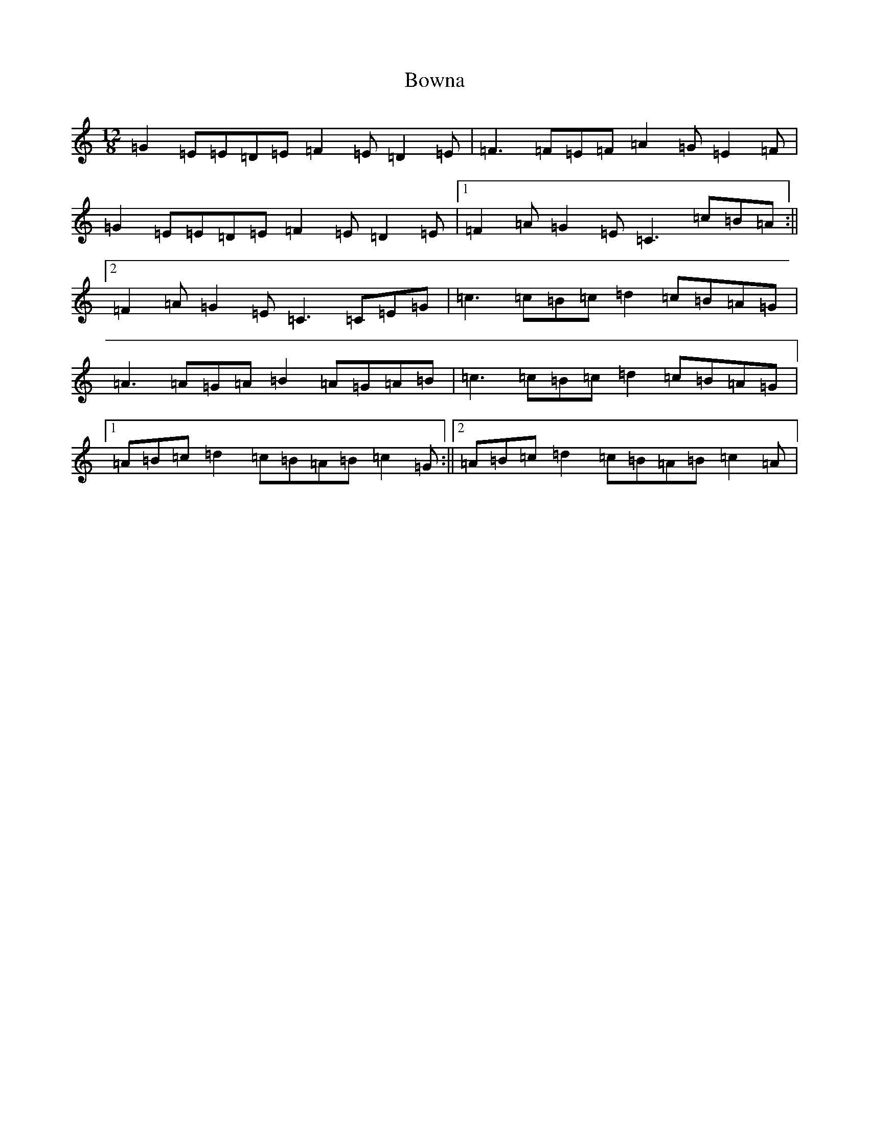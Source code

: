 X: 2378
T: Bowna
S: https://thesession.org/tunes/3829#setting3829
R: slide
M:12/8
L:1/8
K: C Major
=G2=E=E=D=E=F2=E=D2=E|=F3=F=E=F=A2=G=E2=F|=G2=E=E=D=E=F2=E=D2=E|1=F2=A=G2=E=C3=c=B=A:||2=F2=A=G2=E=C3=C=E=G|=c3=c=B=c=d2=c=B=A=G|=A3=A=G=A=B2=A=G=A=B|=c3=c=B=c=d2=c=B=A=G|1=A=B=c=d2=c=B=A=B=c2=G:||2=A=B=c=d2=c=B=A=B=c2=A|